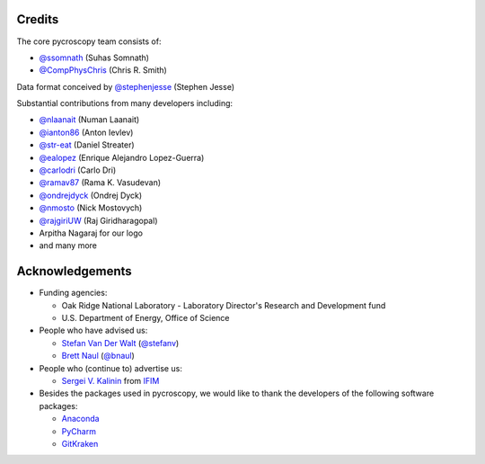 Credits
-------
The core pycroscopy team consists of:

* `@ssomnath <https://github.com/ssomnath>`_ (Suhas Somnath)
* `@CompPhysChris <https://github.com/CompPhysChris>`_ (Chris R. Smith)

Data format conceived by `@stephenjesse <https://github.com/stephenjesse>`_ (Stephen Jesse)

Substantial contributions from many developers including:

* `@nlaanait <https://github.com/nlaanait>`_ (Numan Laanait)
* `@ianton86 <https://github.com/ianton86>`_ (Anton Ievlev)
* `@str-eat <https://github.com/str-eat>`_ (Daniel Streater)
* `@ealopez <https://github.com/ealopez>`_ (Enrique Alejandro Lopez-Guerra)
* `@carlodri <https://github.com/carlodri>`_ (Carlo Dri)
* `@ramav87 <https://github.com/ramav87>`_ (Rama K. Vasudevan)
* `@ondrejdyck <https://github.com/ondrejdyck>`_ (Ondrej Dyck)
* `@nmosto <https://github.com/nmosto>`_ (Nick Mostovych)
* `@rajgiriUW <https://github.com/rajgiriUW>`_ (Raj Giridharagopal)
* Arpitha Nagaraj for our logo
* and many more

Acknowledgements
----------------
* Funding agencies:
  
  * Oak Ridge National Laboratory - Laboratory Director's Research and Development fund
  * U.S. Department of Energy, Office of Science

* People who have advised us:

  * `Stefan Van Der Walt <https://bids.berkeley.edu/people/stéfan-van-der-walt>`_ (`@stefanv <https://github.com/stefanv>`_)
  * `Brett Naul <https://www.linkedin.com/in/brett-naul-46845b66>`_ (`@bnaul <https://github.com/bnaul>`_)

* People who (continue to) advertise us:

  * `Sergei V. Kalinin <https://www.ornl.gov/staff-profile/sergei-v-kalinin>`_ from `IFIM <https://ifim.ornl.gov>`_

* Besides the packages used in pycroscopy, we would like to thank the developers of the following software packages:

  * `Anaconda <https://www.continuum.io/anaconda-overview>`_
  * `PyCharm <https://www.jetbrains.com/pycharm/>`_
  * `GitKraken <https://www.gitkraken.com/>`_
